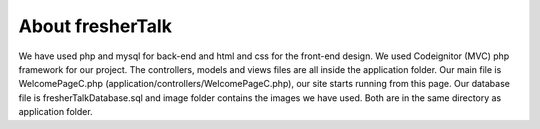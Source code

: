 ############
About fresherTalk
############

We have used php and mysql for back-end and html and css for the front-end design. We used Codeignitor (MVC) php framework for our project. The controllers, models and views files are all inside the application folder. Our main file is WelcomePageC.php (application/controllers/WelcomePageC.php), our site starts running from this page. Our database file is fresherTalkDatabase.sql and image folder contains the images we have used. Both are in the same directory as application folder.
